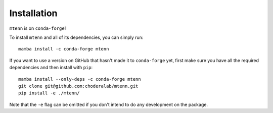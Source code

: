 Installation
============

``mtenn`` is on ``conda-forge``!

To install ``mtenn`` and all of its dependencies, you can simply run::

    mamba install -c conda-forge mtenn

If you want to use a version on GitHub that hasn't made it to ``conda-forge`` yet, first make sure you have all the required dependencies and then install with ``pip``::

    mamba install --only-deps -c conda-forge mtenn
    git clone git@github.com:choderalab/mtenn.git
    pip install -e ./mtenn/

Note that the ``-e`` flag can be omitted if you don't intend to do any development on the package.
